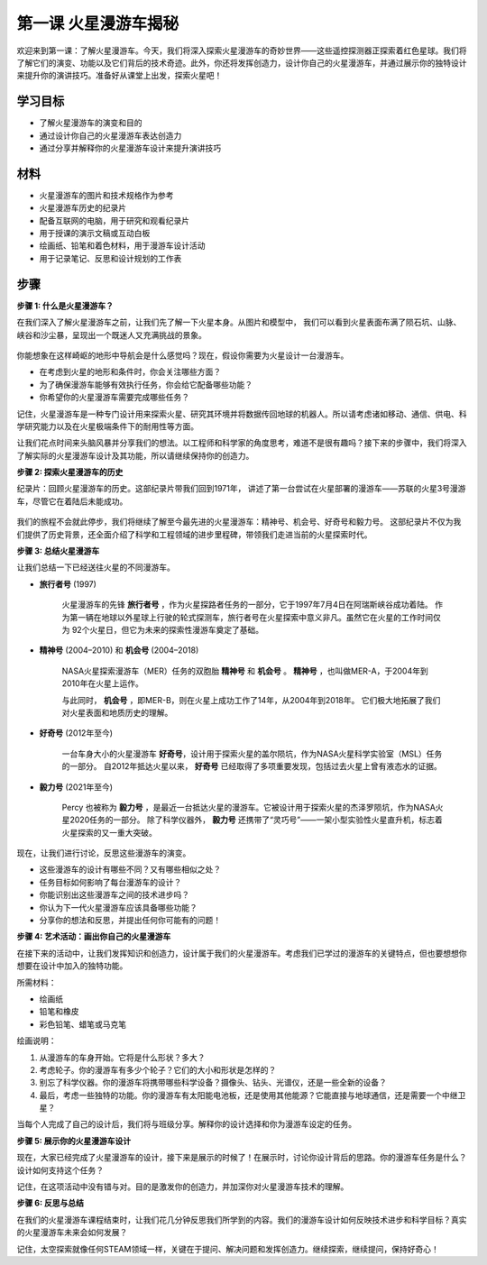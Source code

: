 第一课 火星漫游车揭秘
========================================

欢迎来到第一课：了解火星漫游车。今天，我们将深入探索火星漫游车的奇妙世界——这些遥控探测器正探索着红色星球。我们将了解它们的演变、功能以及它们背后的技术奇迹。此外，你还将发挥创造力，设计你自己的火星漫游车，并通过展示你的独特设计来提升你的演讲技巧。准备好从课堂上出发，探索火星吧！


学习目标
-------------------------
* 了解火星漫游车的演变和目的
* 通过设计你自己的火星漫游车表达创造力
* 通过分享并解释你的火星漫游车设计来提升演讲技巧

材料
-----------
* 火星漫游车的图片和技术规格作为参考
* 火星漫游车历史的纪录片
* 配备互联网的电脑，用于研究和观看纪录片
* 用于授课的演示文稿或互动白板
* 绘画纸、铅笔和着色材料，用于漫游车设计活动
* 用于记录笔记、反思和设计规划的工作表

步骤
--------------

**步骤 1: 什么是火星漫游车？**

在我们深入了解火星漫游车之前，让我们先了解一下火星本身。从图片和模型中，
我们可以看到火星表面布满了陨石坑、山脉、峡谷和沙尘暴，呈现出一个既迷人又充满挑战的景象。

    .. image:: img/mars_surface.jpg
        :width: 600
    .. image:: img/mars_surface.png
        :width: 600

你能想象在这样崎岖的地形中导航会是什么感觉吗？现在，假设你需要为火星设计一台漫游车。

* 在考虑到火星的地形和条件时，你会关注哪些方面？
* 为了确保漫游车能够有效执行任务，你会给它配备哪些功能？
* 你希望你的火星漫游车需要完成哪些任务？

记住，火星漫游车是一种专门设计用来探索火星、研究其环境并将数据传回地球的机器人。所以请考虑诸如移动、通信、供电、科学研究能力以及在火星极端条件下的耐用性等方面。

让我们花点时间来头脑风暴并分享我们的想法。以工程师和科学家的角度思考，难道不是很有趣吗？接下来的步骤中，我们将深入了解实际的火星漫游车设计及其功能，所以请继续保持你的创造力。


**步骤 2: 探索火星漫游车的历史**

纪录片：回顾火星漫游车的历史。这部纪录片带我们回到1971年，
讲述了第一台尝试在火星部署的漫游车——苏联的火星3号漫游车，尽管它在着陆后未能成功。

    .. image:: img/1732525520868.png

我们的旅程不会就此停步，我们将继续了解至今最先进的火星漫游车：精神号、机会号、好奇号和毅力号。
这部纪录片不仅为我们提供了历史背景，还全面介绍了科学和工程领域的进步里程碑，带领我们走进当前的火星探索时代。


**步骤 3: 总结火星漫游车**

让我们总结一下已经送往火星的不同漫游车。


* **旅行者号** (1997)

    火星漫游车的先锋 **旅行者号** ，作为火星探路者任务的一部分，它于1997年7月4日在阿瑞斯峡谷成功着陆。
    作为第一辆在地球以外星球上行驶的轮式探测车，旅行者号在火星探索中意义非凡。虽然它在火星的工作时间仅为
    92个火星日，但它为未来的探索性漫游车奠定了基础。

    .. image:: img/mars_sojourner.jpg

* **精神号** (2004–2010) 和 **机会号** (2004–2018)

    NASA火星探索漫游车（MER）任务的双胞胎 **精神号** 和 **机会号** 。 **精神号** ，也叫做MER-A，于2004年到2010年在火星上运作。
    
    与此同时， **机会号** ，即MER-B，则在火星上成功工作了14年，从2004年到2018年。
    它们极大地拓展了我们对火星表面和地质历史的理解。

    .. image:: img/mars_opportunity.jpg

* **好奇号** (2012年至今)

    一台车身大小的火星漫游车 **好奇号**，设计用于探索火星的盖尔陨坑，作为NASA火星科学实验室（MSL）任务的一部分。
    自2012年抵达火星以来， **好奇号** 已经取得了多项重要发现，包括过去火星上曾有液态水的证据。

    .. image:: img/mars_curiosity.jpg

* **毅力号** (2021年至今)

    Percy 也被称为 **毅力号** ，是最近一台抵达火星的漫游车。它被设计用于探索火星的杰泽罗陨坑，作为NASA火星2020任务的一部分。
    除了科学仪器外， **毅力号** 还携带了“灵巧号”——一架小型实验性火星直升机，标志着火星探索的又一重大突破。

    .. image:: img/mars_perseverance.jpg

现在，让我们进行讨论，反思这些漫游车的演变。

* 这些漫游车的设计有哪些不同？又有哪些相似之处？
* 任务目标如何影响了每台漫游车的设计？
* 你能识别出这些漫游车之间的技术进步吗？
* 你认为下一代火星漫游车应该具备哪些功能？
* 分享你的想法和反思，并提出任何你可能有的问题！

**步骤 4: 艺术活动：画出你自己的火星漫游车**

.. image:: img/sojourner-first.jpg
.. image:: img/spirit-opportunity.jpg
    :width: 500
.. image:: img/curiosity.png
.. image:: img/perseverance_rover.png

在接下来的活动中，让我们发挥知识和创造力，设计属于我们的火星漫游车。考虑我们已学过的漫游车的关键特点，但也要想想你想要在设计中加入的独特功能。

所需材料：

* 绘画纸
* 铅笔和橡皮
* 彩色铅笔、蜡笔或马克笔


绘画说明：

#. 从漫游车的车身开始。它将是什么形状？多大？
#. 考虑轮子。你的漫游车有多少个轮子？它们的大小和形状是怎样的？
#. 别忘了科学仪器。你的漫游车将携带哪些科学设备？摄像头、钻头、光谱仪，还是一些全新的设备？
#. 最后，考虑一些独特的功能。你的漫游车有太阳能电池板，还是使用其他能源？它能直接与地球通信，还是需要一个中继卫星？

当每个人完成了自己的设计后，我们将与班级分享。解释你的设计选择和你为漫游车设定的任务。

**步骤 5: 展示你的火星漫游车设计**

现在，大家已经完成了火星漫游车的设计，接下来是展示的时候了！在展示时，讨论你设计背后的思路。你的漫游车任务是什么？设计如何支持这个任务？

记住，在这项活动中没有错与对。目的是激发你的创造力，并加深你对火星漫游车技术的理解。

**步骤 6: 反思与总结**

在我们的火星漫游车课程结束时，让我们花几分钟反思我们所学到的内容。我们的漫游车设计如何反映技术进步和科学目标？真实的火星漫游车未来会如何发展？

记住，太空探索就像任何STEAM领域一样，关键在于提问、解决问题和发挥创造力。继续探索，继续提问，保持好奇心！
